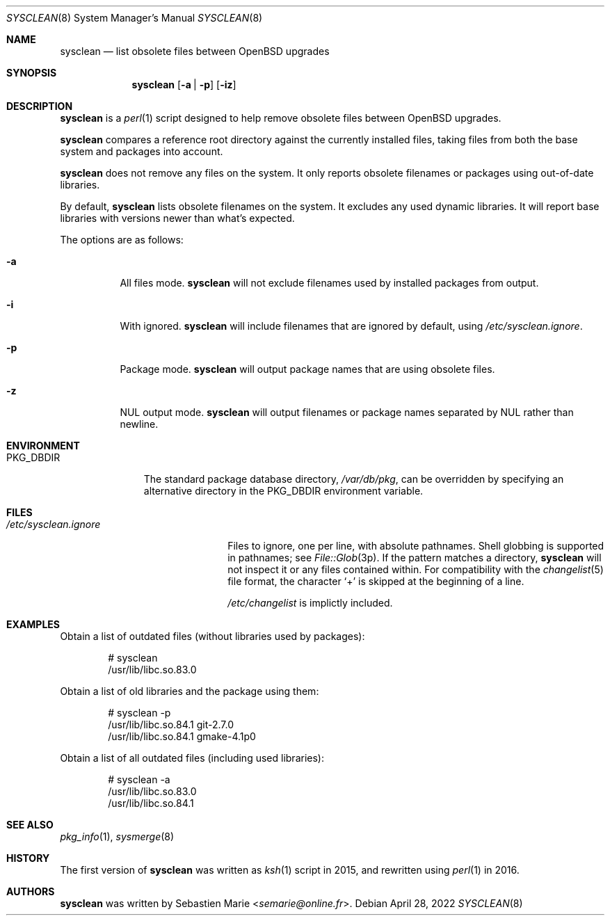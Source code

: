 .\"	$OpenBSD$
.\"
.\" Copyright (c) 2016-2018 Sebastien Marie <semarie@online.fr>
.\"
.\" Permission to use, copy, modify, and distribute this software for any
.\" purpose with or without fee is hereby granted, provided that the above
.\" copyright notice and this permission notice appear in all copies.
.\"
.\" THE SOFTWARE IS PROVIDED "AS IS" AND THE AUTHOR DISCLAIMS ALL WARRANTIES
.\" WITH REGARD TO THIS SOFTWARE INCLUDING ALL IMPLIED WARRANTIES OF
.\" MERCHANTABILITY AND FITNESS. IN NO EVENT SHALL THE AUTHOR BE LIABLE FOR
.\" ANY SPECIAL, DIRECT, INDIRECT, OR CONSEQUENTIAL DAMAGES OR ANY DAMAGES
.\" WHATSOEVER RESULTING FROM LOSS OF USE, DATA OR PROFITS, WHETHER IN AN
.\" ACTION OF CONTRACT, NEGLIGENCE OR OTHER TORTIOUS ACTION, ARISING OUT OF
.\" OR IN CONNECTION WITH THE USE OR PERFORMANCE OF THIS SOFTWARE.
.\"
.Dd April 28, 2022
.Dt SYSCLEAN 8
.Os
.Sh NAME
.Nm sysclean
.Nd list obsolete files between OpenBSD upgrades
.Sh SYNOPSIS
.Nm
.Op Fl a | p
.Op Fl iz
.Sh DESCRIPTION
.Nm
is a
.Xr perl 1
script designed to help remove obsolete files between
.Ox
upgrades.
.Pp
.Nm
compares a reference root directory against the currently installed files,
taking files from both the base system and packages into account.
.Pp
.Nm
does not remove any files on the system.
It only reports obsolete filenames or packages using out-of-date libraries.
.Pp
By default,
.Nm
lists obsolete filenames on the system.
It excludes any used dynamic libraries.
It will report base libraries with versions newer than what's expected.
.Pp
The options are as follows:
.Bl -tag -width Ds
.It Fl a
All files mode.
.Nm
will not exclude filenames used by installed packages from output.
.It Fl i
With ignored.
.Nm
will include filenames that are ignored by default, using
.Pa /etc/sysclean.ignore .
.It Fl p
Package mode.
.Nm
will output package names that are using obsolete files.
.It Fl z
NUL output mode.
.Nm
will output filenames or package names separated by NUL rather than newline.
.El
.Sh ENVIRONMENT
.Bl -tag -width "PKG_DBDIR"
.It Ev PKG_DBDIR
The standard package database directory,
.Pa /var/db/pkg ,
can be overridden by specifying an alternative directory in the
.Ev PKG_DBDIR
environment variable.
.El
.Sh FILES
.Bl -tag -width "/etc/sysclean.ignore"
.It Pa /etc/sysclean.ignore
Files to ignore, one per line, with absolute pathnames.
Shell globbing is supported in pathnames; see
.Xr File::Glob 3p .
If the pattern matches a directory,
.Nm
will not inspect it or any files contained within.
For compatibility with the
.Xr changelist 5
file format, the character
.Sq +
is skipped at the beginning of a line.
.Pp
.Pa /etc/changelist
is implictly included.
.El
.Sh EXAMPLES
Obtain a list of outdated files (without libraries used by packages):
.Bd -literal -offset indent
# sysclean
/usr/lib/libc.so.83.0
.Ed
.Pp
Obtain a list of old libraries and the package using them:
.Bd -literal -offset indent
# sysclean -p
/usr/lib/libc.so.84.1   git-2.7.0
/usr/lib/libc.so.84.1   gmake-4.1p0
.Ed
.Pp
Obtain a list of all outdated files (including used libraries):
.Bd -literal -offset indent
# sysclean -a
/usr/lib/libc.so.83.0
/usr/lib/libc.so.84.1
.Ed
.Sh SEE ALSO
.Xr pkg_info 1 ,
.Xr sysmerge 8
.Sh HISTORY
The first version of
.Nm
was written as
.Xr ksh 1
script in 2015, and rewritten using
.Xr perl 1
in 2016.
.Sh AUTHORS
.An -nosplit
.Nm
was written by
.An Sebastien Marie Aq Mt semarie@online.fr .
